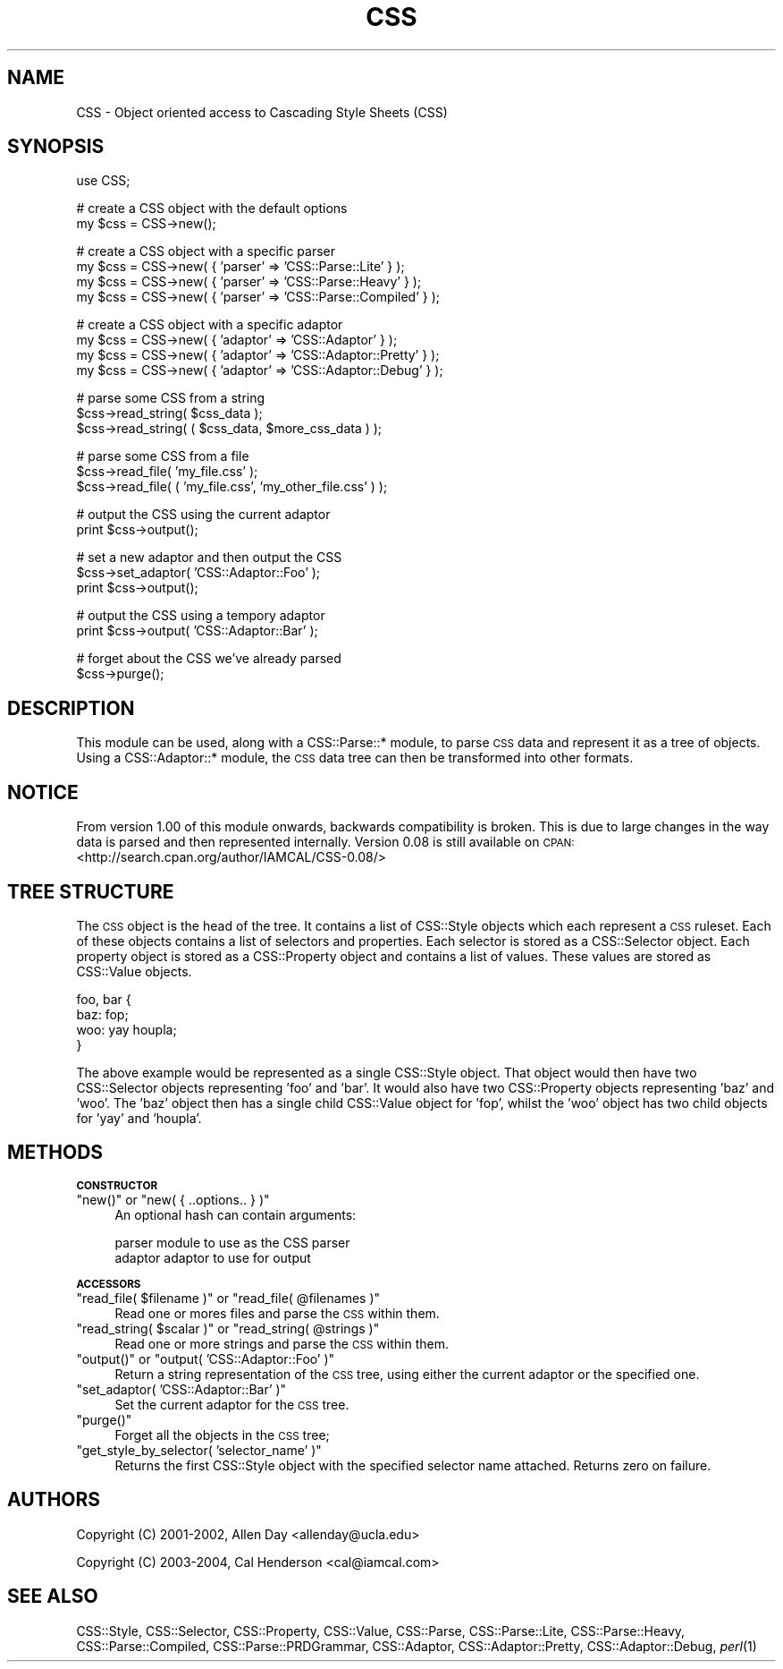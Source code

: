 .\" Automatically generated by Pod::Man v1.37, Pod::Parser v1.32
.\"
.\" Standard preamble:
.\" ========================================================================
.de Sh \" Subsection heading
.br
.if t .Sp
.ne 5
.PP
\fB\\$1\fR
.PP
..
.de Sp \" Vertical space (when we can't use .PP)
.if t .sp .5v
.if n .sp
..
.de Vb \" Begin verbatim text
.ft CW
.nf
.ne \\$1
..
.de Ve \" End verbatim text
.ft R
.fi
..
.\" Set up some character translations and predefined strings.  \*(-- will
.\" give an unbreakable dash, \*(PI will give pi, \*(L" will give a left
.\" double quote, and \*(R" will give a right double quote.  | will give a
.\" real vertical bar.  \*(C+ will give a nicer C++.  Capital omega is used to
.\" do unbreakable dashes and therefore won't be available.  \*(C` and \*(C'
.\" expand to `' in nroff, nothing in troff, for use with C<>.
.tr \(*W-|\(bv\*(Tr
.ds C+ C\v'-.1v'\h'-1p'\s-2+\h'-1p'+\s0\v'.1v'\h'-1p'
.ie n \{\
.    ds -- \(*W-
.    ds PI pi
.    if (\n(.H=4u)&(1m=24u) .ds -- \(*W\h'-12u'\(*W\h'-12u'-\" diablo 10 pitch
.    if (\n(.H=4u)&(1m=20u) .ds -- \(*W\h'-12u'\(*W\h'-8u'-\"  diablo 12 pitch
.    ds L" ""
.    ds R" ""
.    ds C` ""
.    ds C' ""
'br\}
.el\{\
.    ds -- \|\(em\|
.    ds PI \(*p
.    ds L" ``
.    ds R" ''
'br\}
.\"
.\" If the F register is turned on, we'll generate index entries on stderr for
.\" titles (.TH), headers (.SH), subsections (.Sh), items (.Ip), and index
.\" entries marked with X<> in POD.  Of course, you'll have to process the
.\" output yourself in some meaningful fashion.
.if \nF \{\
.    de IX
.    tm Index:\\$1\t\\n%\t"\\$2"
..
.    nr % 0
.    rr F
.\}
.\"
.\" For nroff, turn off justification.  Always turn off hyphenation; it makes
.\" way too many mistakes in technical documents.
.hy 0
.if n .na
.\"
.\" Accent mark definitions (@(#)ms.acc 1.5 88/02/08 SMI; from UCB 4.2).
.\" Fear.  Run.  Save yourself.  No user-serviceable parts.
.    \" fudge factors for nroff and troff
.if n \{\
.    ds #H 0
.    ds #V .8m
.    ds #F .3m
.    ds #[ \f1
.    ds #] \fP
.\}
.if t \{\
.    ds #H ((1u-(\\\\n(.fu%2u))*.13m)
.    ds #V .6m
.    ds #F 0
.    ds #[ \&
.    ds #] \&
.\}
.    \" simple accents for nroff and troff
.if n \{\
.    ds ' \&
.    ds ` \&
.    ds ^ \&
.    ds , \&
.    ds ~ ~
.    ds /
.\}
.if t \{\
.    ds ' \\k:\h'-(\\n(.wu*8/10-\*(#H)'\'\h"|\\n:u"
.    ds ` \\k:\h'-(\\n(.wu*8/10-\*(#H)'\`\h'|\\n:u'
.    ds ^ \\k:\h'-(\\n(.wu*10/11-\*(#H)'^\h'|\\n:u'
.    ds , \\k:\h'-(\\n(.wu*8/10)',\h'|\\n:u'
.    ds ~ \\k:\h'-(\\n(.wu-\*(#H-.1m)'~\h'|\\n:u'
.    ds / \\k:\h'-(\\n(.wu*8/10-\*(#H)'\z\(sl\h'|\\n:u'
.\}
.    \" troff and (daisy-wheel) nroff accents
.ds : \\k:\h'-(\\n(.wu*8/10-\*(#H+.1m+\*(#F)'\v'-\*(#V'\z.\h'.2m+\*(#F'.\h'|\\n:u'\v'\*(#V'
.ds 8 \h'\*(#H'\(*b\h'-\*(#H'
.ds o \\k:\h'-(\\n(.wu+\w'\(de'u-\*(#H)/2u'\v'-.3n'\*(#[\z\(de\v'.3n'\h'|\\n:u'\*(#]
.ds d- \h'\*(#H'\(pd\h'-\w'~'u'\v'-.25m'\f2\(hy\fP\v'.25m'\h'-\*(#H'
.ds D- D\\k:\h'-\w'D'u'\v'-.11m'\z\(hy\v'.11m'\h'|\\n:u'
.ds th \*(#[\v'.3m'\s+1I\s-1\v'-.3m'\h'-(\w'I'u*2/3)'\s-1o\s+1\*(#]
.ds Th \*(#[\s+2I\s-2\h'-\w'I'u*3/5'\v'-.3m'o\v'.3m'\*(#]
.ds ae a\h'-(\w'a'u*4/10)'e
.ds Ae A\h'-(\w'A'u*4/10)'E
.    \" corrections for vroff
.if v .ds ~ \\k:\h'-(\\n(.wu*9/10-\*(#H)'\s-2\u~\d\s+2\h'|\\n:u'
.if v .ds ^ \\k:\h'-(\\n(.wu*10/11-\*(#H)'\v'-.4m'^\v'.4m'\h'|\\n:u'
.    \" for low resolution devices (crt and lpr)
.if \n(.H>23 .if \n(.V>19 \
\{\
.    ds : e
.    ds 8 ss
.    ds o a
.    ds d- d\h'-1'\(ga
.    ds D- D\h'-1'\(hy
.    ds th \o'bp'
.    ds Th \o'LP'
.    ds ae ae
.    ds Ae AE
.\}
.rm #[ #] #H #V #F C
.\" ========================================================================
.\"
.IX Title "CSS 3"
.TH CSS 3 "2008-04-23" "perl v5.8.8" "User Contributed Perl Documentation"
.SH "NAME"
CSS \- Object oriented access to Cascading Style Sheets (CSS)
.SH "SYNOPSIS"
.IX Header "SYNOPSIS"
.Vb 1
\&  use CSS;
.Ve
.PP
.Vb 2
\&  # create a CSS object with the default options  
\&  my $css = CSS->new();
.Ve
.PP
.Vb 4
\&  # create a CSS object with a specific parser
\&  my $css = CSS->new( { 'parser' => 'CSS::Parse::Lite' } );
\&  my $css = CSS->new( { 'parser' => 'CSS::Parse::Heavy' } );
\&  my $css = CSS->new( { 'parser' => 'CSS::Parse::Compiled' } );
.Ve
.PP
.Vb 4
\&  # create a CSS object with a specific adaptor
\&  my $css = CSS->new( { 'adaptor' => 'CSS::Adaptor' } );
\&  my $css = CSS->new( { 'adaptor' => 'CSS::Adaptor::Pretty' } );
\&  my $css = CSS->new( { 'adaptor' => 'CSS::Adaptor::Debug' } );
.Ve
.PP
.Vb 3
\&  # parse some CSS from a string
\&  $css->read_string( $css_data );
\&  $css->read_string( ( $css_data, $more_css_data ) );
.Ve
.PP
.Vb 3
\&  # parse some CSS from a file
\&  $css->read_file( 'my_file.css' );
\&  $css->read_file( ( 'my_file.css', 'my_other_file.css' ) );
.Ve
.PP
.Vb 2
\&  # output the CSS using the current adaptor
\&  print $css->output();
.Ve
.PP
.Vb 3
\&  # set a new adaptor and then output the CSS
\&  $css->set_adaptor( 'CSS::Adaptor::Foo' );
\&  print $css->output();
.Ve
.PP
.Vb 2
\&  # output the CSS using a tempory adaptor
\&  print $css->output( 'CSS::Adaptor::Bar' );
.Ve
.PP
.Vb 2
\&  # forget about the CSS we've already parsed
\&  $css->purge();
.Ve
.SH "DESCRIPTION"
.IX Header "DESCRIPTION"
This module can be used, along with a CSS::Parse::* module, to parse
\&\s-1CSS\s0 data and represent it as a tree of objects. Using a CSS::Adaptor::*
module, the \s-1CSS\s0 data tree can then be transformed into other formats.
.SH "NOTICE"
.IX Header "NOTICE"
From version 1.00 of this module onwards, backwards compatibility is
broken. This is due to large changes in the way data is parsed and
then represented internally. Version 0.08 is still available on
\&\s-1CPAN:\s0 <http://search.cpan.org/author/IAMCAL/CSS\-0.08/>
.SH "TREE STRUCTURE"
.IX Header "TREE STRUCTURE"
The \s-1CSS\s0 object is the head of the tree. It contains a list of 
CSS::Style objects which each represent a \s-1CSS\s0 ruleset. Each of
these objects contains a list of selectors and properties. Each
selector is stored as a CSS::Selector object. Each property
object is stored as a CSS::Property object and contains a list
of values. These values are stored as CSS::Value objects.
.PP
.Vb 4
\&  foo, bar {
\&      baz: fop;
\&      woo: yay houpla;
\&  }
.Ve
.PP
The above example would be represented as a single CSS::Style object.
That object would then have two CSS::Selector objects representing
\&'foo' and 'bar'. It would also have two CSS::Property objects 
representing 'baz' and 'woo'. The 'baz' object then has a single child
CSS::Value object for 'fop', whilst the 'woo' object has two
child objects for 'yay' and 'houpla'.
.SH "METHODS"
.IX Header "METHODS"
.Sh "\s-1CONSTRUCTOR\s0"
.IX Subsection "CONSTRUCTOR"
.ie n .IP """new()""\fR or \f(CW""new( { ..options.. } )""" 4
.el .IP "\f(CWnew()\fR or \f(CWnew( { ..options.. } )\fR" 4
.IX Item "new() or new( { ..options.. } )"
An optional hash can contain arguments:
.Sp
.Vb 2
\&  parser        module to use as the CSS parser
\&  adaptor       adaptor to use for output
.Ve
.Sh "\s-1ACCESSORS\s0"
.IX Subsection "ACCESSORS"
.ie n .IP """read_file( $filename )""\fR or \f(CW""read_file( @filenames )""" 4
.el .IP "\f(CWread_file( $filename )\fR or \f(CWread_file( @filenames )\fR" 4
.IX Item "read_file( $filename ) or read_file( @filenames )"
Read one or mores files and parse the \s-1CSS\s0 within them.
.ie n .IP """read_string( $scalar )""\fR or \f(CW""read_string( @strings )""" 4
.el .IP "\f(CWread_string( $scalar )\fR or \f(CWread_string( @strings )\fR" 4
.IX Item "read_string( $scalar ) or read_string( @strings )"
Read one or more strings and parse the \s-1CSS\s0 within them.
.ie n .IP """output()""\fR or \f(CW""output( 'CSS::Adaptor::Foo' )""" 4
.el .IP "\f(CWoutput()\fR or \f(CWoutput( 'CSS::Adaptor::Foo' )\fR" 4
.IX Item "output() or output( 'CSS::Adaptor::Foo' )"
Return a string representation of the \s-1CSS\s0 tree, using either the 
current adaptor or the specified one.
.ie n .IP """set_adaptor( 'CSS::Adaptor::Bar' )""" 4
.el .IP "\f(CWset_adaptor( 'CSS::Adaptor::Bar' )\fR" 4
.IX Item "set_adaptor( 'CSS::Adaptor::Bar' )"
Set the current adaptor for the \s-1CSS\s0 tree.
.ie n .IP """purge()""" 4
.el .IP "\f(CWpurge()\fR" 4
.IX Item "purge()"
Forget all the objects in the \s-1CSS\s0 tree;
.ie n .IP """get_style_by_selector( 'selector_name' )""" 4
.el .IP "\f(CWget_style_by_selector( 'selector_name' )\fR" 4
.IX Item "get_style_by_selector( 'selector_name' )"
Returns the first CSS::Style object with the specified selector
name attached. Returns zero on failure.
.SH "AUTHORS"
.IX Header "AUTHORS"
Copyright (C) 2001\-2002, Allen Day <allenday@ucla.edu>
.PP
Copyright (C) 2003\-2004, Cal Henderson <cal@iamcal.com>
.SH "SEE ALSO"
.IX Header "SEE ALSO"
CSS::Style, CSS::Selector, CSS::Property, CSS::Value, 
CSS::Parse, CSS::Parse::Lite, CSS::Parse::Heavy, 
CSS::Parse::Compiled, CSS::Parse::PRDGrammar, CSS::Adaptor, 
CSS::Adaptor::Pretty, CSS::Adaptor::Debug, \fIperl\fR\|(1)
